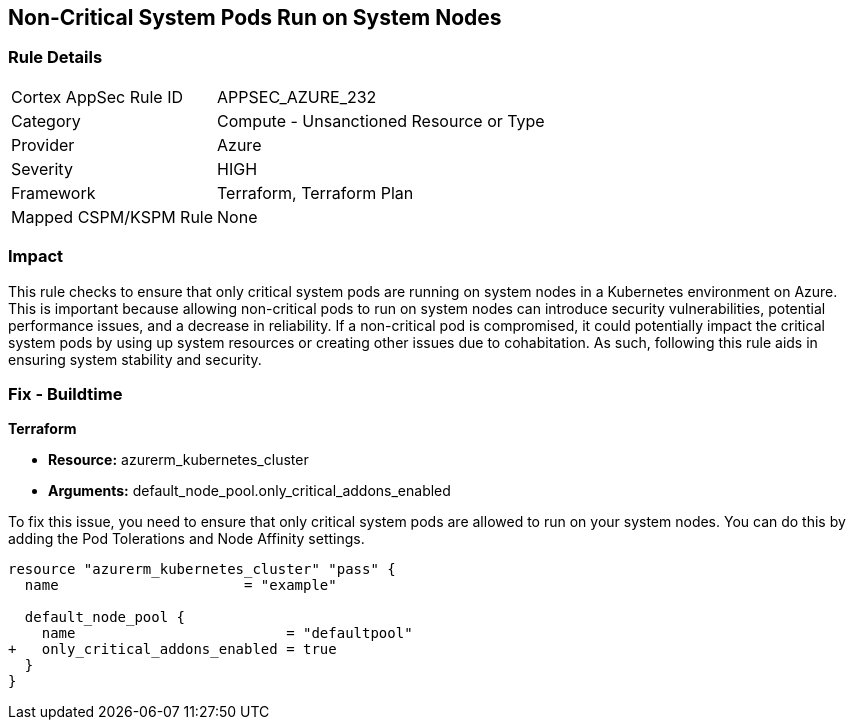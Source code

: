 
== Non-Critical System Pods Run on System Nodes

=== Rule Details

[cols="1,2"]
|===
|Cortex AppSec Rule ID |APPSEC_AZURE_232
|Category |Compute - Unsanctioned Resource or Type
|Provider |Azure
|Severity |HIGH
|Framework |Terraform, Terraform Plan
|Mapped CSPM/KSPM Rule |None
|===


=== Impact
This rule checks to ensure that only critical system pods are running on system nodes in a Kubernetes environment on Azure. This is important because allowing non-critical pods to run on system nodes can introduce security vulnerabilities, potential performance issues, and a decrease in reliability. If a non-critical pod is compromised, it could potentially impact the critical system pods by using up system resources or creating other issues due to cohabitation. As such, following this rule aids in ensuring system stability and security.

=== Fix - Buildtime

*Terraform*

* *Resource:* azurerm_kubernetes_cluster
* *Arguments:* default_node_pool.only_critical_addons_enabled

To fix this issue, you need to ensure that only critical system pods are allowed to run on your system nodes. You can do this by adding the Pod Tolerations and Node Affinity settings.

[source,hcl]
----
resource "azurerm_kubernetes_cluster" "pass" {
  name                      = "example"

  default_node_pool {
    name                         = "defaultpool"
+   only_critical_addons_enabled = true
  }
}
----



